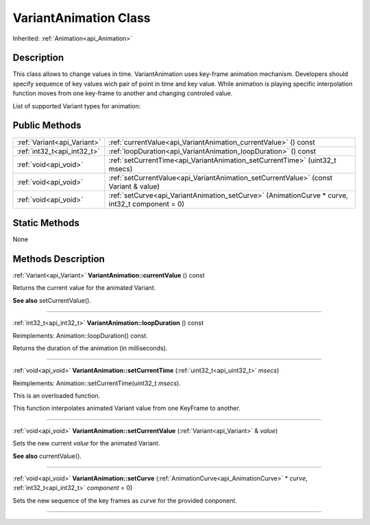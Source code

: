 .. _api_VariantAnimation:
VariantAnimation Class
================

Inherited: :ref:`Animation<api_Animation>`

.. _api_VariantAnimation_description:
Description
-----------

This class allows to change values in time. VariantAnimation uses key-frame animation mechanism. Developers should specify sequence of key values wich pair of point in time and key value. While animation is playing specific interpolation function moves from one key-frame to another and changing controled value.

List of supported Variant types for animation:



.. _api_VariantAnimation_public:
Public Methods
--------------

+-----------------------------+-------------------------------------------------------------------------------------------------+
| :ref:`Variant<api_Variant>` | :ref:`currentValue<api_VariantAnimation_currentValue>` () const                                 |
+-----------------------------+-------------------------------------------------------------------------------------------------+
| :ref:`int32_t<api_int32_t>` | :ref:`loopDuration<api_VariantAnimation_loopDuration>` () const                                 |
+-----------------------------+-------------------------------------------------------------------------------------------------+
|       :ref:`void<api_void>` | :ref:`setCurrentTime<api_VariantAnimation_setCurrentTime>` (uint32_t  msecs)                    |
+-----------------------------+-------------------------------------------------------------------------------------------------+
|       :ref:`void<api_void>` | :ref:`setCurrentValue<api_VariantAnimation_setCurrentValue>` (const Variant & value)            |
+-----------------------------+-------------------------------------------------------------------------------------------------+
|       :ref:`void<api_void>` | :ref:`setCurve<api_VariantAnimation_setCurve>` (AnimationCurve * curve, int32_t  component = 0) |
+-----------------------------+-------------------------------------------------------------------------------------------------+

.. _api_VariantAnimation_static:
Static Methods
--------------

None

.. _api_VariantAnimation_methods:
Methods Description
-------------------

.. _api_VariantAnimation_currentValue:

:ref:`Variant<api_Variant>`  **VariantAnimation::currentValue** () const

Returns the current value for the animated Variant.

**See also** setCurrentValue().

----

.. _api_VariantAnimation_loopDuration:

:ref:`int32_t<api_int32_t>`  **VariantAnimation::loopDuration** () const

Reimplements: Animation::loopDuration() const.

Returns the duration of the animation (in milliseconds).

----

.. _api_VariantAnimation_setCurrentTime:

:ref:`void<api_void>`  **VariantAnimation::setCurrentTime** (:ref:`uint32_t<api_uint32_t>`  *msecs*)

Reimplements: Animation::setCurrentTime(uint32_t *msecs*).

This is an overloaded function.

This function interpolates animated Variant value from one KeyFrame to another.

----

.. _api_VariantAnimation_setCurrentValue:

:ref:`void<api_void>`  **VariantAnimation::setCurrentValue** (:ref:`Variant<api_Variant>` & *value*)

Sets the new current *value* for the animated Variant.

**See also** currentValue().

----

.. _api_VariantAnimation_setCurve:

:ref:`void<api_void>`  **VariantAnimation::setCurve** (:ref:`AnimationCurve<api_AnimationCurve>` * *curve*, :ref:`int32_t<api_int32_t>`  *component* = 0)

Sets the new sequence of the key frames as *curve* for the provided conponent.

----


